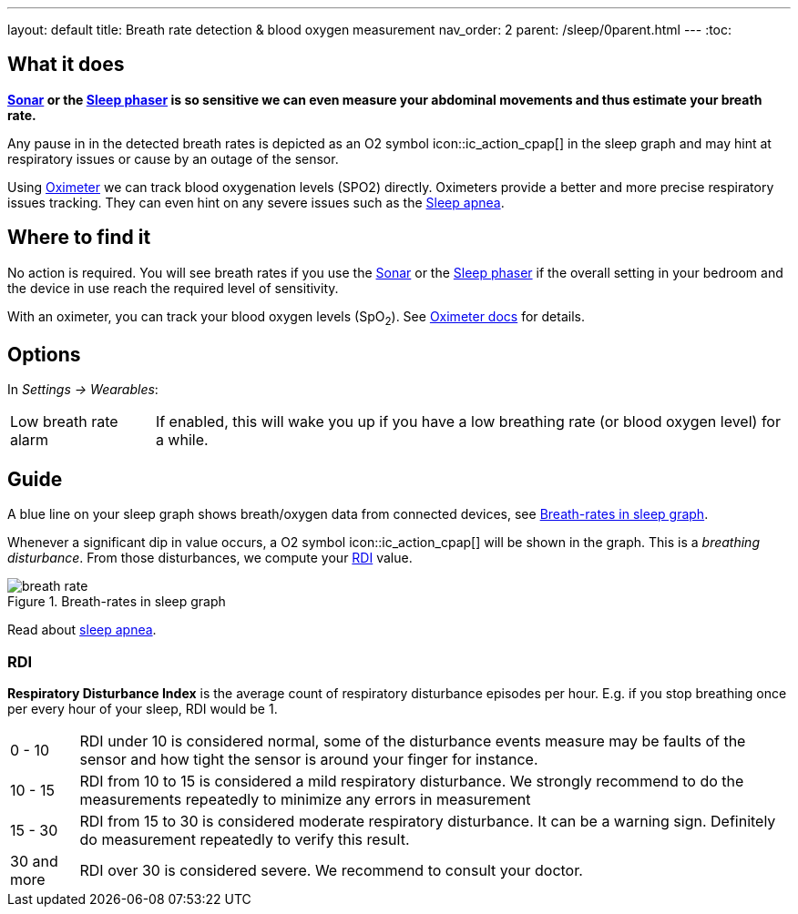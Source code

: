 ---
layout: default
title: Breath rate detection & blood oxygen measurement
nav_order: 2
parent: /sleep/0parent.html
---
:toc:

## What it does

*<</sleep/sensors#sonar, Sonar>> or the <</devices/sleep_phaser_2, Sleep phaser>> is so sensitive we can even measure your abdominal movements and thus estimate your breath rate.*

Any pause in in the detected breath rates is depicted as an O2 symbol icon::ic_action_cpap[] in the sleep graph and may hint at respiratory issues or cause by an outage of the sensor.

Using <</devices/oximeter, Oximeter>> we can track blood oxygenation levels (SPO2) directly. Oximeters provide a better and more precise respiratory issues tracking. They can even hint on any severe issues such as the link:https://sleep.urbandroid.org/sleep-apnea-pulse-oximetry/[Sleep apnea].

## Where to find it

No action is required. You will see breath rates if you use the <</sleep/sensors#sonar, Sonar>> or the <</devices/sleep_phaser_2, Sleep phaser>> if the overall setting in your bedroom and the device in use reach the required level of sensitivity.

With an oximeter, you can track your blood oxygen levels (SpO~2~). See <</devices/oximeter#,Oximeter docs>> for details.

## Options
In _Settings -> Wearables_:

[horizontal]
Low breath rate alarm:: If enabled, this will wake you up if you have a low breathing rate (or blood oxygen level) for a while.

## Guide
A blue line on your sleep graph shows breath/oxygen data from connected devices, see <<breath-line>>.

Whenever a significant dip in value occurs, a O2 symbol icon::ic_action_cpap[] will be shown in the graph. This is a _breathing disturbance_. From those disturbances, we compute your <<RDI>> value.

[[breath-line]]
.Breath-rates in sleep graph
image::breath_rate.png[]

Read about link:https://sleep.urbandroid.org/sleep-apnea-pulse-oximetry/[sleep apnea].

### RDI
*Respiratory Disturbance Index* is the average count of respiratory disturbance episodes per hour.
E.g. if you stop breathing once per every hour of your sleep, RDI would be 1.

[horizontal]
0 - 10:: RDI under 10 is considered normal, some of the disturbance events measure may be faults of the sensor and how tight the sensor is around your finger for instance.
10 - 15:: RDI from 10 to 15 is considered a mild respiratory disturbance. We strongly recommend to do the measurements repeatedly to minimize any errors in measurement
15 - 30:: RDI from 15 to 30 is considered moderate respiratory disturbance. It can be a warning sign. Definitely do measurement repeatedly to verify this result.
30 and more:: RDI over 30 is considered severe. We recommend to consult your doctor.


